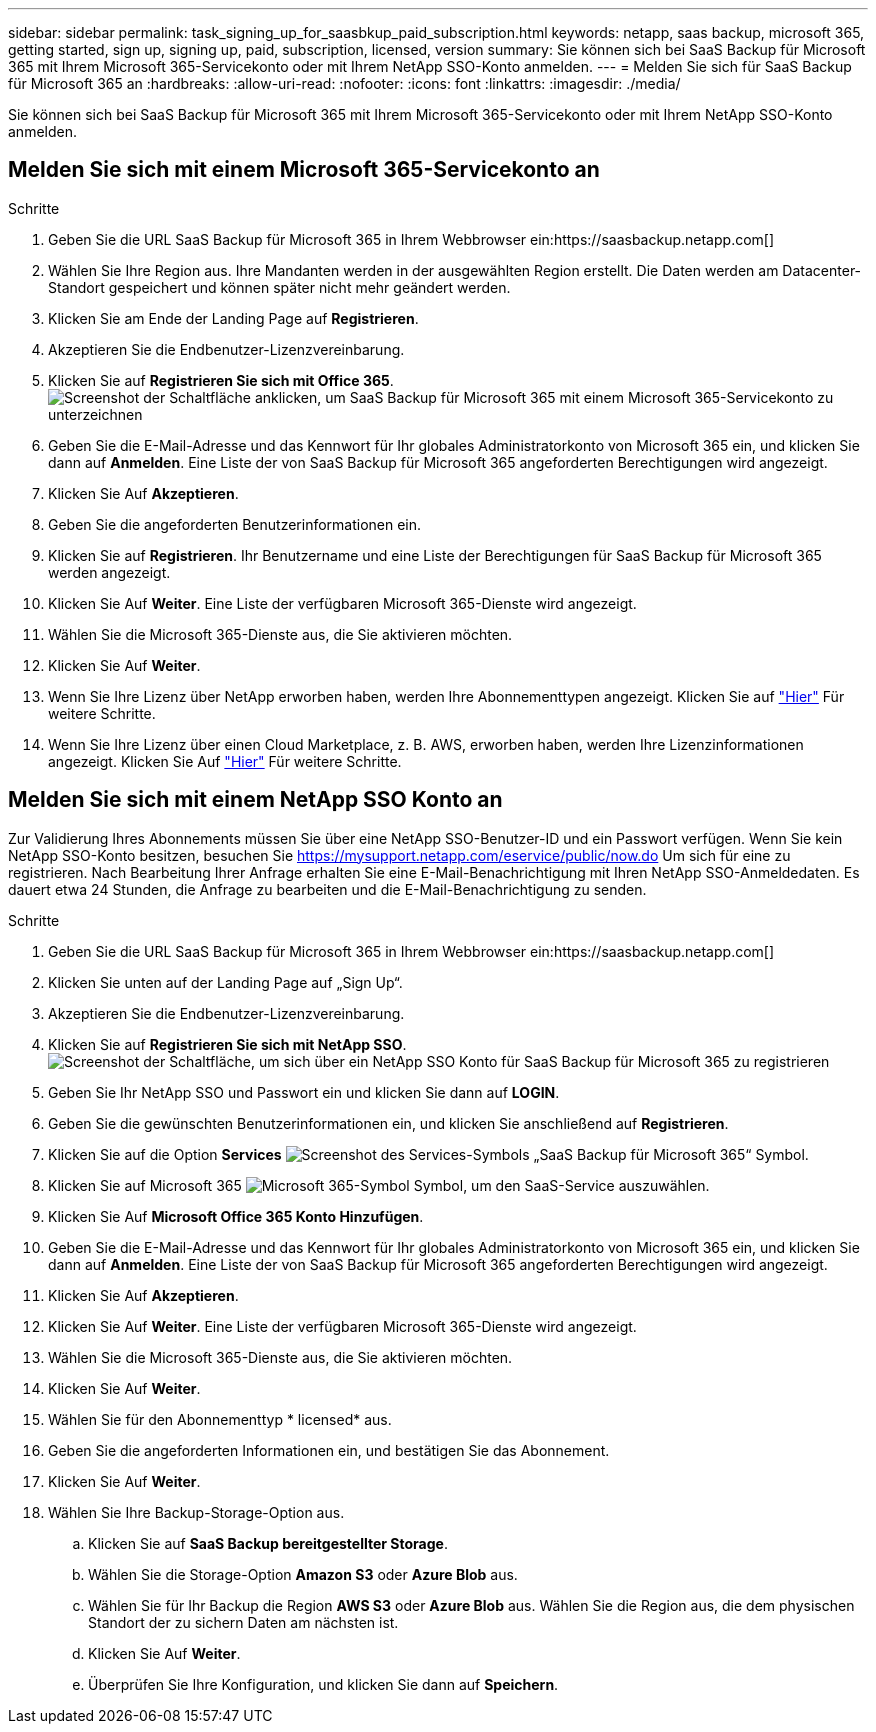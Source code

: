 ---
sidebar: sidebar 
permalink: task_signing_up_for_saasbkup_paid_subscription.html 
keywords: netapp, saas backup, microsoft 365, getting started, sign up, signing up, paid, subscription, licensed, version 
summary: Sie können sich bei SaaS Backup für Microsoft 365 mit Ihrem Microsoft 365-Servicekonto oder mit Ihrem NetApp SSO-Konto anmelden. 
---
= Melden Sie sich für SaaS Backup für Microsoft 365 an
:hardbreaks:
:allow-uri-read: 
:nofooter: 
:icons: font
:linkattrs: 
:imagesdir: ./media/


[role="lead"]
Sie können sich bei SaaS Backup für Microsoft 365 mit Ihrem Microsoft 365-Servicekonto oder mit Ihrem NetApp SSO-Konto anmelden.



== Melden Sie sich mit einem Microsoft 365-Servicekonto an

.Schritte
. Geben Sie die URL SaaS Backup für Microsoft 365 in Ihrem Webbrowser ein:https://saasbackup.netapp.com[]
. Wählen Sie Ihre Region aus. Ihre Mandanten werden in der ausgewählten Region erstellt. Die Daten werden am Datacenter-Standort gespeichert und können später nicht mehr geändert werden.
. Klicken Sie am Ende der Landing Page auf *Registrieren*.
. Akzeptieren Sie die Endbenutzer-Lizenzvereinbarung.
. Klicken Sie auf *Registrieren Sie sich mit Office 365*.image:sign_up_0365.gif["Screenshot der Schaltfläche anklicken, um SaaS Backup für Microsoft 365 mit einem Microsoft 365-Servicekonto zu unterzeichnen"]
. Geben Sie die E-Mail-Adresse und das Kennwort für Ihr globales Administratorkonto von Microsoft 365 ein, und klicken Sie dann auf *Anmelden*. Eine Liste der von SaaS Backup für Microsoft 365 angeforderten Berechtigungen wird angezeigt.
. Klicken Sie Auf *Akzeptieren*.
. Geben Sie die angeforderten Benutzerinformationen ein.
. Klicken Sie auf *Registrieren*. Ihr Benutzername und eine Liste der Berechtigungen für SaaS Backup für Microsoft 365 werden angezeigt.
. Klicken Sie Auf *Weiter*. Eine Liste der verfügbaren Microsoft 365-Dienste wird angezeigt.
. Wählen Sie die Microsoft 365-Dienste aus, die Sie aktivieren möchten.
. Klicken Sie Auf *Weiter*.
. Wenn Sie Ihre Lizenz über NetApp erworben haben, werden Ihre Abonnementtypen angezeigt. Klicken Sie auf link:task_completing_signing_up_ipa.html["Hier"] Für weitere Schritte.
. Wenn Sie Ihre Lizenz über einen Cloud Marketplace, z. B. AWS, erworben haben, werden Ihre Lizenzinformationen angezeigt. Klicken Sie Auf link:task_completing_signing_up_marketplace.html["Hier"] Für weitere Schritte.




== Melden Sie sich mit einem NetApp SSO Konto an

Zur Validierung Ihres Abonnements müssen Sie über eine NetApp SSO-Benutzer-ID und ein Passwort verfügen. Wenn Sie kein NetApp SSO-Konto besitzen, besuchen Sie https://mysupport.netapp.com/eservice/public/now.do[] Um sich für eine zu registrieren. Nach Bearbeitung Ihrer Anfrage erhalten Sie eine E-Mail-Benachrichtigung mit Ihren NetApp SSO-Anmeldedaten. Es dauert etwa 24 Stunden, die Anfrage zu bearbeiten und die E-Mail-Benachrichtigung zu senden.

.Schritte
. Geben Sie die URL SaaS Backup für Microsoft 365 in Ihrem Webbrowser ein:https://saasbackup.netapp.com[]
. Klicken Sie unten auf der Landing Page auf „Sign Up“.
. Akzeptieren Sie die Endbenutzer-Lizenzvereinbarung.
. Klicken Sie auf *Registrieren Sie sich mit NetApp SSO*.image:sign_up_sso.gif["Screenshot der Schaltfläche, um sich über ein NetApp SSO Konto für SaaS Backup für Microsoft 365 zu registrieren"]
. Geben Sie Ihr NetApp SSO und Passwort ein und klicken Sie dann auf *LOGIN*.
. Geben Sie die gewünschten Benutzerinformationen ein, und klicken Sie anschließend auf *Registrieren*.
. Klicken Sie auf die Option *Services* image:bluecircle_icon.gif["Screenshot des Services-Symbols „SaaS Backup für Microsoft 365“"] Symbol.
. Klicken Sie auf Microsoft 365 image:O365_icon.gif["Microsoft 365-Symbol"] Symbol, um den SaaS-Service auszuwählen.
. Klicken Sie Auf *Microsoft Office 365 Konto Hinzufügen*.
. Geben Sie die E-Mail-Adresse und das Kennwort für Ihr globales Administratorkonto von Microsoft 365 ein, und klicken Sie dann auf *Anmelden*. Eine Liste der von SaaS Backup für Microsoft 365 angeforderten Berechtigungen wird angezeigt.
. Klicken Sie Auf *Akzeptieren*.
. Klicken Sie Auf *Weiter*. Eine Liste der verfügbaren Microsoft 365-Dienste wird angezeigt.
. Wählen Sie die Microsoft 365-Dienste aus, die Sie aktivieren möchten.
. Klicken Sie Auf *Weiter*.
. Wählen Sie für den Abonnementtyp * licensed* aus.
. Geben Sie die angeforderten Informationen ein, und bestätigen Sie das Abonnement.
. Klicken Sie Auf *Weiter*.
. Wählen Sie Ihre Backup-Storage-Option aus.
+
.. Klicken Sie auf *SaaS Backup bereitgestellter Storage*.
.. Wählen Sie die Storage-Option *Amazon S3* oder *Azure Blob* aus.
.. Wählen Sie für Ihr Backup die Region *AWS S3* oder *Azure Blob* aus. Wählen Sie die Region aus, die dem physischen Standort der zu sichern Daten am nächsten ist.
.. Klicken Sie Auf *Weiter*.
.. Überprüfen Sie Ihre Konfiguration, und klicken Sie dann auf *Speichern*.



